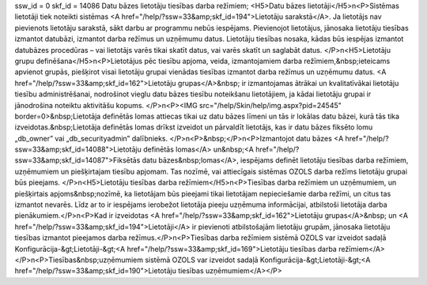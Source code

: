 ssw_id = 0skf_id = 14086Datu bāzes lietotāju tiesības darba režīmiem;<H5>Datu bāzes lietotāji</H5>\n<P>Sistēmas lietotāji tiek noteikti sistēmas <A href="/help/?ssw=33&amp;skf_id=194">Lietotāju sarakstā</A>. Ja lietotājs nav pievienots lietotāju sarakstā, sākt darbu ar programmu nebūs iespējams. Pievienojot lietotājus, jānosaka lietotāju tiesības izmantot datubāzi, izmantot darba režīmus un uzņēmumu datus. Lietotāju tiesības nosaka, kādas būs iespējas izmantot datubāzes procedūras – vai lietotājs varēs tikai skatīt datus, vai varēs skatīt un saglabāt datus. </P>\n<H5>Lietotāju grupu definēšana</H5>\n<P>Lietotājus pēc tiesību apjoma, veida, izmantojamiem darba režīmiem,&nbsp;ieteicams apvienot grupās, piešķirot visai lietotāju grupai vienādas tiesības izmantot darba režīmus un uzņēmumu datus. <A href="/help/?ssw=33&amp;skf_id=162">Lietotāju grupas</A>&nbsp; ir izmantojamas ātrākai un kvalitatīvākai lietotāju tiesību administrēšanai, nodrošinot vieglu datu bāzes tiesību noteikšanu lietotājiem, ja kādai lietotāju grupai ir jānodrošina noteiktu aktivitāšu kopums. </P>\n<P><IMG src="/help/Skin/help/img.aspx?pid=24545" border=0>&nbsp;Lietotāja definētās lomas attiecas tikai uz datu bāzes līmeni un tās ir lokālas datu bāzei, kurā tās tika izveidotas.&nbsp;Lietotāja definētās lomas drīkst izveidot un pārvaldīt lietotājs, kas ir datu bāzes fiksēto lomu „db_owner” vai „db_securityadmin” dalībnieks. </P>\n<P>&nbsp;</P>\n<P>Izmantojot datu bāzes <A href="/help/?ssw=33&amp;skf_id=14088">Lietotāju definētās lomas</A> un&nbsp;<A href="/help/?ssw=33&amp;skf_id=14087">Fiksētās datu bāzes&nbsp;lomas</A>, iespējams definēt lietotāju tiesības darba režīmiem, uzņēmumiem un piešķirtajam tiesību apjomam. Tas nozīmē, vai attiecīgais sistēmas OZOLS darba režīms lietotāju grupai būs pieejams. </P>\n<H5>Lietotāju tiesības darba režīmiem</H5>\n<P>Tiesības darba režīmiem un uzņēmumiem, un piešķirtais apjoms&nbsp;nozīmē, ka lietotājam būs pieejami tikai lietotājam nepieciešamie darba režīmi, un citus tas izmantot nevarēs. Līdz ar to ir iespējams ierobežot lietotāja pieeju uzņēmuma informācijai, atbilstoši lietotāja darba pienākumiem.</P>\n<P>Kad ir izveidotas <A href="/help/?ssw=33&amp;skf_id=162">Lietotāju grupas</A>&nbsp; un <A href="/help/?ssw=33&amp;skf_id=194">Lietotāji</A> ir pievienoti atbilstošajām lietotāju grupām, jānosaka lietotāju tiesības izmantot pieejamos darba režīmus.</P>\n<P>Tiesības darba režīmiem sistēmā OZOLS var izveidot sadaļā Konfigurācija-&gt;Lietotāji-&gt;<A href="/help/?ssw=33&amp;skf_id=169">Lietotāju tiesības darba režīmiem</A></P>\n<P>Tiesības&nbsp;uzņēmumiem sistēmā OZOLS var izveidot sadaļā Konfigurācija-&gt;Lietotāji-&gt;<A href="/help/?ssw=33&amp;skf_id=190">Lietotāju tiesības uzņēmumiem</A></P>